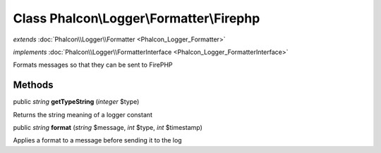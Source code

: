 Class **Phalcon\\Logger\\Formatter\\Firephp**
=============================================

*extends* :doc:`Phalcon\\Logger\\Formatter <Phalcon_Logger_Formatter>`

*implements* :doc:`Phalcon\\Logger\\FormatterInterface <Phalcon_Logger_FormatterInterface>`

Formats messages so that they can be sent to FirePHP


Methods
---------

public *string*  **getTypeString** (*integer* $type)

Returns the string meaning of a logger constant



public *string*  **format** (*string* $message, *int* $type, *int* $timestamp)

Applies a format to a message before sending it to the log



